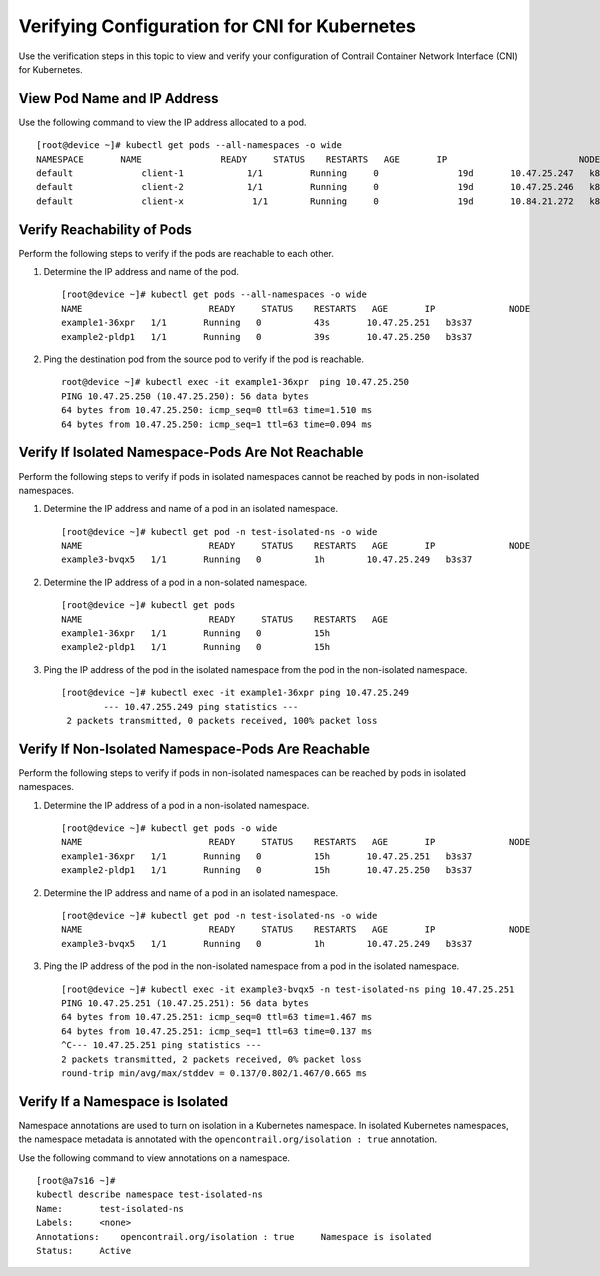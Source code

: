 Verifying Configuration for CNI for Kubernetes
==============================================

 

.. raw:: html

   <div id="intro">

.. raw:: html

   <div class="mini-toc-intro">

Use the verification steps in this topic to view and verify your
configuration of Contrail Container Network Interface (CNI) for
Kubernetes.

.. raw:: html

   </div>

.. raw:: html

   </div>

View Pod Name and IP Address
----------------------------

Use the following command to view the IP address allocated to a pod.

.. raw:: html

   <div id="jd0e22" class="example" dir="ltr">

::

   [root@device ~]# kubectl get pods --all-namespaces -o wide 
   NAMESPACE       NAME               READY     STATUS    RESTARTS   AGE       IP                         NODE
   default             client-1            1/1         Running     0               19d       10.47.25.247   k8s-minion-1-3
   default             client-2            1/1         Running     0               19d       10.47.25.246   k8s-minion-1-1
   default             client-x             1/1        Running     0               19d       10.84.21.272   k8s-minion-1-1

.. raw:: html

   </div>

Verify Reachability of Pods
---------------------------

Perform the following steps to verify if the pods are reachable to each
other.

1. Determine the IP address and name of the pod.

   .. raw:: html

      <div id="jd0e41" class="example" dir="ltr">

   ::

      [root@device ~]# kubectl get pods --all-namespaces -o wide
      NAME                        READY     STATUS    RESTARTS   AGE       IP              NODE
      example1-36xpr   1/1       Running   0          43s       10.47.25.251   b3s37
      example2-pldp1   1/1       Running   0          39s       10.47.25.250   b3s37

   .. raw:: html

      </div>

2. Ping the destination pod from the source pod to verify if the pod is
   reachable.

   .. raw:: html

      <div id="jd0e50" class="example" dir="ltr">

   ::

      root@device ~]# kubectl exec -it example1-36xpr  ping 10.47.25.250
      PING 10.47.25.250 (10.47.25.250): 56 data bytes
      64 bytes from 10.47.25.250: icmp_seq=0 ttl=63 time=1.510 ms
      64 bytes from 10.47.25.250: icmp_seq=1 ttl=63 time=0.094 ms

   .. raw:: html

      </div>

Verify If Isolated Namespace-Pods Are Not Reachable
---------------------------------------------------

Perform the following steps to verify if pods in isolated namespaces
cannot be reached by pods in non-isolated namespaces.

1. Determine the IP address and name of a pod in an isolated namespace.

   .. raw:: html

      <div id="jd0e73" class="example" dir="ltr">

   ::

      [root@device ~]# kubectl get pod -n test-isolated-ns -o wide
      NAME                        READY     STATUS    RESTARTS   AGE       IP              NODE
      example3-bvqx5   1/1       Running   0          1h        10.47.25.249   b3s37

   .. raw:: html

      </div>

2. Determine the IP address of a pod in a non-solated namespace.

   .. raw:: html

      <div id="jd0e85" class="example" dir="ltr">

   ::

      [root@device ~]# kubectl get pods
      NAME                        READY     STATUS    RESTARTS   AGE
      example1-36xpr   1/1       Running   0          15h
      example2-pldp1   1/1       Running   0          15h

   .. raw:: html

      </div>

3. Ping the IP address of the pod in the isolated namespace from the pod
   in the non-isolated namespace.

   .. raw:: html

      <div id="jd0e94" class="example" dir="ltr">

   ::

      [root@device ~]# kubectl exec -it example1-36xpr ping 10.47.25.249
              --- 10.47.255.249 ping statistics ---
       2 packets transmitted, 0 packets received, 100% packet loss

   .. raw:: html

      </div>

Verify If Non-Isolated Namespace-Pods Are Reachable
---------------------------------------------------

Perform the following steps to verify if pods in non-isolated namespaces
can be reached by pods in isolated namespaces.

1. Determine the IP address of a pod in a non-isolated namespace.

   .. raw:: html

      <div id="jd0e117" class="example" dir="ltr">

   ::

      [root@device ~]# kubectl get pods -o wide
      NAME                        READY     STATUS    RESTARTS   AGE       IP              NODE
      example1-36xpr   1/1       Running   0          15h       10.47.25.251   b3s37
      example2-pldp1   1/1       Running   0          15h       10.47.25.250   b3s37

   .. raw:: html

      </div>

2. Determine the IP address and name of a pod in an isolated namespace.

   .. raw:: html

      <div id="jd0e126" class="example" dir="ltr">

   ::

      [root@device ~]# kubectl get pod -n test-isolated-ns -o wide
      NAME                        READY     STATUS    RESTARTS   AGE       IP              NODE
      example3-bvqx5   1/1       Running   0          1h        10.47.25.249   b3s37

   .. raw:: html

      </div>

3. Ping the IP address of the pod in the non-isolated namespace from a
   pod in the isolated namespace.

   .. raw:: html

      <div id="jd0e138" class="example" dir="ltr">

   ::

      [root@device ~]# kubectl exec -it example3-bvqx5 -n test-isolated-ns ping 10.47.25.251
      PING 10.47.25.251 (10.47.25.251): 56 data bytes
      64 bytes from 10.47.25.251: icmp_seq=0 ttl=63 time=1.467 ms
      64 bytes from 10.47.25.251: icmp_seq=1 ttl=63 time=0.137 ms
      ^C--- 10.47.25.251 ping statistics ---
      2 packets transmitted, 2 packets received, 0% packet loss
      round-trip min/avg/max/stddev = 0.137/0.802/1.467/0.665 ms

   .. raw:: html

      </div>

Verify If a Namespace is Isolated
---------------------------------

Namespace annotations are used to turn on isolation in a Kubernetes
namespace. In isolated Kubernetes namespaces, the namespace metadata is
annotated with the ``opencontrail.org/isolation : true`` annotation.

Use the following command to view annotations on a namespace.

.. raw:: html

   <div id="jd0e164" class="example" dir="ltr">

::

   [root@a7s16 ~]#
   kubectl describe namespace test-isolated-ns   
   Name:       test-isolated-ns
   Labels:     <none>
   Annotations:    opencontrail.org/isolation : true     Namespace is isolated
   Status:     Active

.. raw:: html

   </div>

 
